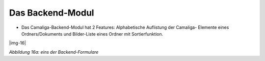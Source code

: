﻿.. include:: Images.txt


.. ==================================================
.. FOR YOUR INFORMATION
.. --------------------------------------------------
.. -*- coding: utf-8 -*- with BOM.

.. ==================================================
.. DEFINE SOME TEXTROLES
.. --------------------------------------------------
.. role::   underline
.. role::   typoscript(code)
.. role::   ts(typoscript)
   :class:  typoscript
.. role::   php(code)


Das Backend-Modul
^^^^^^^^^^^^^^^^^

- Das Camaliga-Backend-Modul hat 2 Features: Alphabetische Auflistung der Camaliga-
  Elemente eines Ordners/Dokuments und Bilder-Liste eines Ordner mit Sortierfunktion.

|img-16|

*Abbildung 16a: eins der Backend-Formulare*
